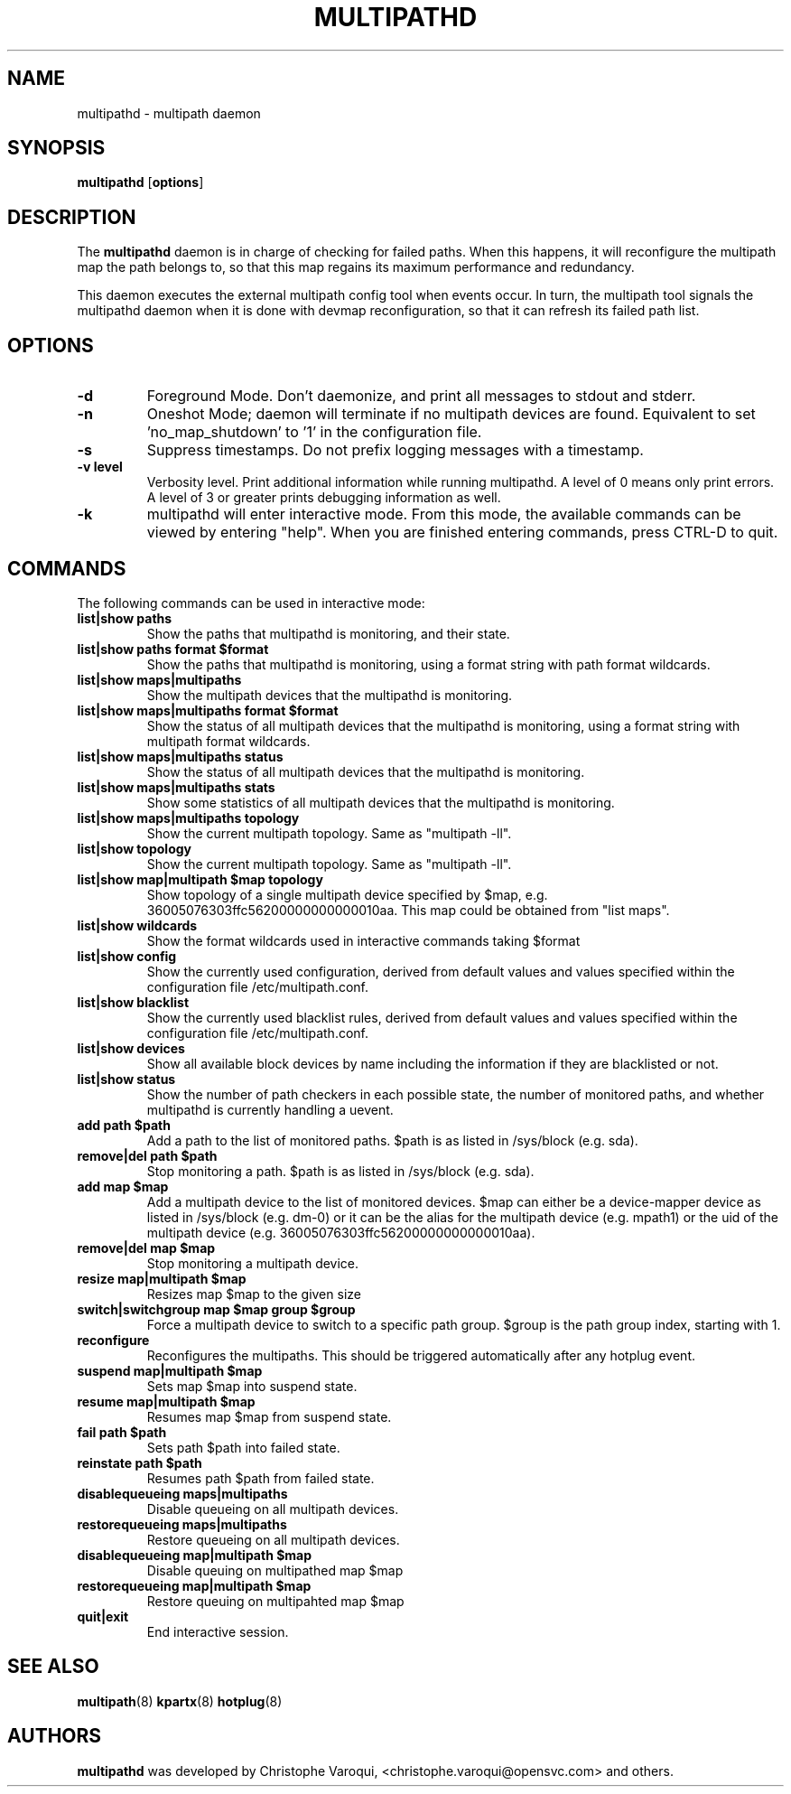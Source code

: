 .TH MULTIPATHD 8 "November 2009" "Linux Administrator's Manual"
.SH NAME
multipathd \- multipath daemon

.SH SYNOPSIS
.B multipathd
.RB [\| options \|]

.SH DESCRIPTION
The 
.B multipathd 
daemon is in charge of checking for failed paths. When this happens,
it will reconfigure the multipath map the path belongs to, so that this map 
regains its maximum performance and redundancy.

This daemon executes the external multipath config tool when events occur. 
In turn, the multipath tool signals the multipathd daemon when it is done with 
devmap reconfiguration, so that it can refresh its failed path list.

.SH OPTIONS
.TP
.B \-d
Foreground Mode. Don't daemonize, and print all messages to stdout and stderr.
.TP 
.B \-n
Oneshot Mode; daemon will terminate if no multipath devices are found.
Equivalent to set 'no_map_shutdown' to '1' in the configuration file.
.TP 
.B \-s
Suppress timestamps. Do not prefix logging messages with a timestamp.
.TP 
.B -v "level"
Verbosity level. Print additional information while running multipathd. A  level of 0 means only print errors. A level of 3 or greater prints debugging information as well. 
.TP
.B -k 
multipathd will enter interactive mode. From this mode, the available commands can be viewed by entering "help". When you are finished entering commands, press CTRL-D to quit.

.SH COMMANDS
.TP
The following commands can be used in interactive mode:
.TP
.B list|show paths
Show the paths that multipathd is monitoring, and their state. 
.TP
.B list|show paths format $format
Show the paths that multipathd is monitoring, using a format string with path
format wildcards.
.TP
.B list|show maps|multipaths
Show the multipath devices that the multipathd is monitoring. 
.TP
.B list|show maps|multipaths format $format
Show the status of all multipath devices that the multipathd is monitoring,
using a format string with multipath format wildcards.
.TP
.B list|show maps|multipaths status
Show the status of all multipath devices that the multipathd is monitoring.
.TP
.B list|show maps|multipaths stats
Show some statistics of all multipath devices that the multipathd is monitoring.
.TP
.B list|show maps|multipaths topology
Show the current multipath topology. Same as "multipath \-ll".
.TP
.B list|show topology
Show the current multipath topology. Same as "multipath \-ll".
.TP
.B list|show map|multipath $map topology
Show topology of a single multipath device specified by $map, e.g. 36005076303ffc56200000000000010aa.
This map could be obtained from "list maps".
.TP
.B list|show wildcards
Show the format wildcards used in interactive commands taking $format
.TP
.B list|show config
Show the currently used configuration, derived from default values and values specified within the configuration file /etc/multipath.conf.
.TP
.B list|show blacklist
Show the currently used blacklist rules, derived from default values and values specified within the configuration file /etc/multipath.conf.
.TP
.B list|show devices
Show all available block devices by name including the information if they are blacklisted or not.
.TP
.B list|show status
Show the number of path checkers in each possible state, the number of monitored paths, and whether multipathd is currently handling a uevent.
.TP
.B add path $path
Add a path to the list of monitored paths. $path is as listed in /sys/block (e.g. sda).
.TP 
.B remove|del path $path
Stop monitoring a path. $path is as listed in /sys/block (e.g. sda).
.TP
.B add map $map
Add a multipath device to the list of monitored devices. $map can either be a device-mapper device as listed in /sys/block (e.g. dm-0) or it can be the alias for the multipath device (e.g. mpath1) or the uid of the multipath device (e.g. 36005076303ffc56200000000000010aa). 
.TP
.B remove|del map $map
Stop monitoring a multipath device.
.TP
.B resize map|multipath $map
Resizes map $map to the given size
.TP 
.B switch|switchgroup map $map group $group
Force a multipath device to switch to a specific path group. $group is the path group index, starting with 1.
.TP
.B reconfigure
Reconfigures the multipaths. This should be triggered automatically after any hotplug event.
.TP
.B suspend map|multipath $map
Sets map $map into suspend state.
.TP
.B resume map|multipath $map
Resumes map $map from suspend state.
.TP
.B fail path $path
Sets path $path into failed state.
.TP
.B reinstate path $path
Resumes path $path from failed state.
.TP
.B disablequeueing maps|multipaths
Disable queueing on all multipath devices.
.TP
.B restorequeueing maps|multipaths
Restore queueing on all multipath devices.
.TP
.B disablequeueing map|multipath $map
Disable queuing on multipathed map $map
.TP
.B restorequeueing map|multipath $map
Restore queuing on multipahted map $map
.TP
.B quit|exit
End interactive session.

.SH "SEE ALSO"
.BR multipath (8)
.BR kpartx (8)
.BR hotplug (8)
.SH "AUTHORS"
.B multipathd
was developed by Christophe Varoqui, <christophe.varoqui@opensvc.com> and others.
